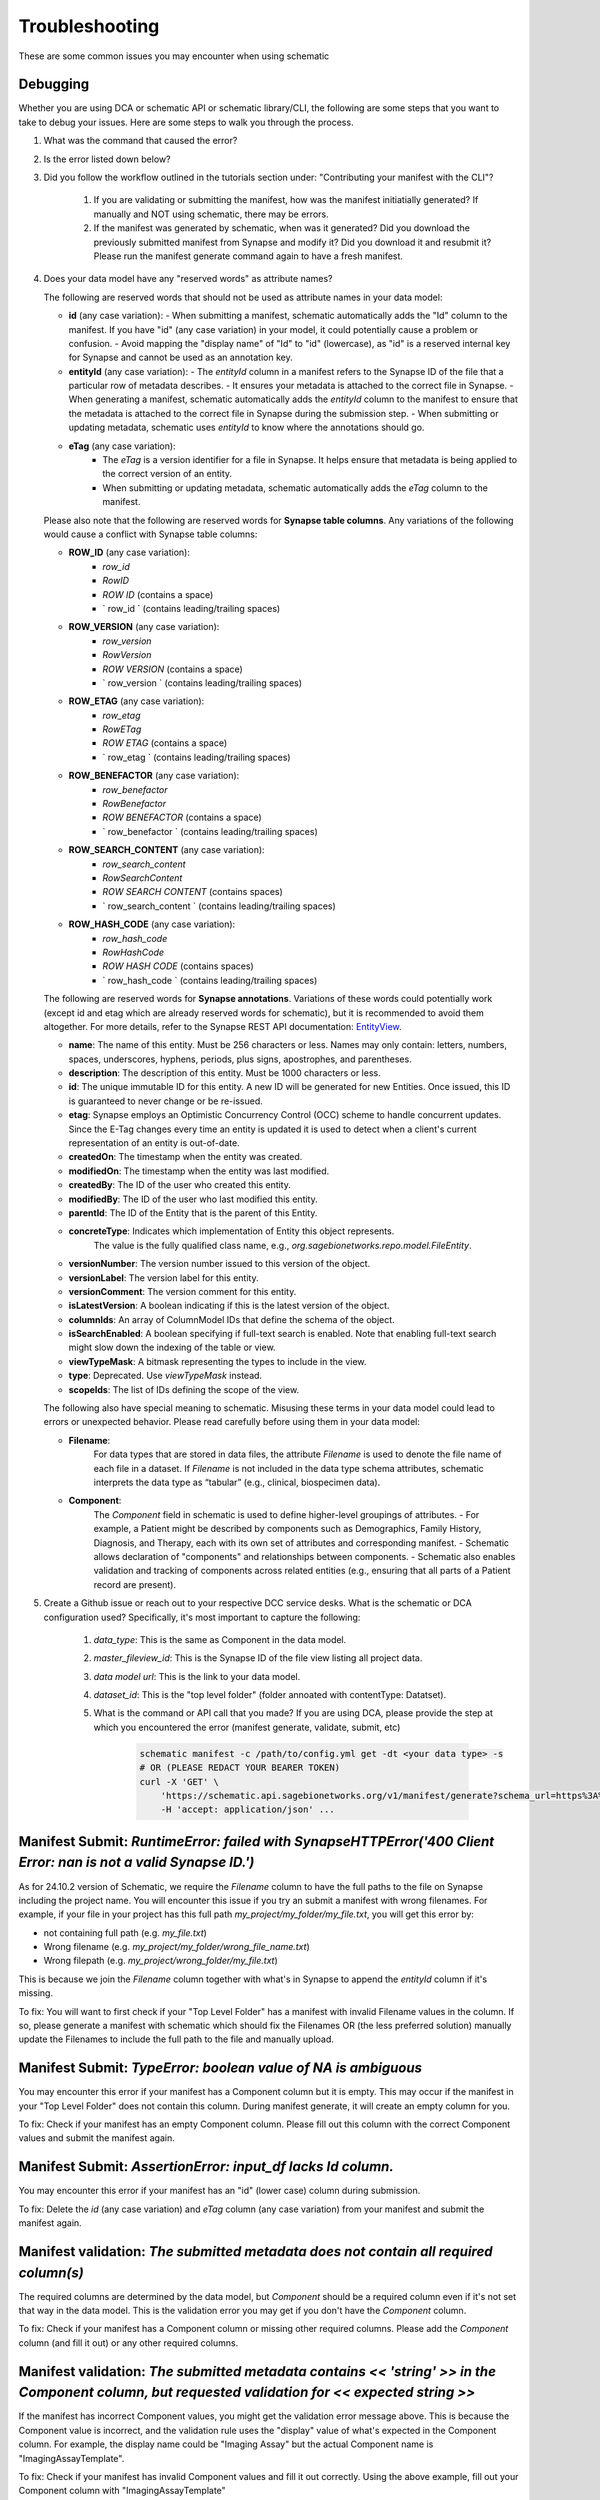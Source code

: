 Troubleshooting
===============

These are some common issues you may encounter when using schematic

Debugging
---------
Whether you are using DCA or schematic API or schematic library/CLI, the following are some steps that you want to take to debug your issues.  Here are some steps to walk you through the process.

1. What was the command that caused the error?
2. Is the error listed down below?
3. Did you follow the workflow outlined in the tutorials section under: "Contributing your manifest with the CLI"?

    1. If you are validating or submitting the manifest, how was the manifest initiatially generated?  If manually and NOT using schematic, there may be errors.
    2. If the manifest was generated by schematic, when was it generated?  Did you download the previously submitted manifest from Synapse and modify it?  Did you download it and resubmit it?  Please run the manifest generate command again to have a fresh manifest.
4. Does your data model have any "reserved words" as attribute names?

   The following are reserved words that should not be used as attribute names in your data model:

   - **id** (any case variation):
     - When submitting a manifest, schematic automatically adds the "Id" column to the manifest. If you have "id" (any case variation) in your model, it could potentially cause a problem or confusion.
     - Avoid mapping the "display name" of "Id" to "id" (lowercase), as "id" is a reserved internal key for Synapse and cannot be used as an annotation key.

   - **entityId** (any case variation):
     - The `entityId` column in a manifest refers to the Synapse ID of the file that a particular row of metadata describes.
     - It ensures your metadata is attached to the correct file in Synapse.
     - When generating a manifest, schematic automatically adds the `entityId` column to the manifest to ensure that the metadata is attached to the correct file in Synapse during the submission step.
     - When submitting or updating metadata, schematic uses `entityId` to know where the annotations should go.

   - **eTag** (any case variation):
       - The `eTag` is a version identifier for a file in Synapse. It helps ensure that metadata is being applied to the correct version of an entity.
       - When submitting or updating metadata, schematic automatically adds the `eTag` column to the manifest.

   Please also note that the following are reserved words for **Synapse table columns**. Any variations of the following would cause a conflict with Synapse table columns:

   - **ROW_ID** (any case variation):
       - `row_id`
       - `RowID`
       - `ROW ID` (contains a space)
       - ` row_id ` (contains leading/trailing spaces)

   - **ROW_VERSION** (any case variation):
       - `row_version`
       - `RowVersion`
       - `ROW VERSION` (contains a space)
       - ` row_version ` (contains leading/trailing spaces)

   - **ROW_ETAG** (any case variation):
       - `row_etag`
       - `RowETag`
       - `ROW ETAG` (contains a space)
       - ` row_etag ` (contains leading/trailing spaces)

   - **ROW_BENEFACTOR** (any case variation):
       - `row_benefactor`
       - `RowBenefactor`
       - `ROW BENEFACTOR` (contains a space)
       - ` row_benefactor ` (contains leading/trailing spaces)

   - **ROW_SEARCH_CONTENT** (any case variation):
       - `row_search_content`
       - `RowSearchContent`
       - `ROW SEARCH CONTENT` (contains spaces)
       - ` row_search_content ` (contains leading/trailing spaces)

   - **ROW_HASH_CODE** (any case variation):
       - `row_hash_code`
       - `RowHashCode`
       - `ROW HASH CODE` (contains spaces)
       - ` row_hash_code ` (contains leading/trailing spaces)

   The following are reserved words for **Synapse annotations**. Variations of these words could potentially work (except id and etag which are already reserved words for schematic), but it is recommended to avoid them altogether. For more details, refer to the Synapse REST API documentation: `EntityView <https://rest-docs.synapse.org/rest/org/sagebionetworks/repo/model/table/EntityView.html>`__.

   - **name**: The name of this entity. Must be 256 characters or less. Names may only contain: letters, numbers, spaces, underscores, hyphens, periods, plus signs, apostrophes, and parentheses.
   - **description**: The description of this entity. Must be 1000 characters or less.
   - **id**: The unique immutable ID for this entity. A new ID will be generated for new Entities. Once issued, this ID is guaranteed to never change or be re-issued.
   - **etag**: Synapse employs an Optimistic Concurrency Control (OCC) scheme to handle concurrent updates. Since the E-Tag changes every time an entity is updated it is used to detect when a client's current representation of an entity is out-of-date.
   - **createdOn**: The timestamp when the entity was created.
   - **modifiedOn**: The timestamp when the entity was last modified.
   - **createdBy**: The ID of the user who created this entity.
   - **modifiedBy**: The ID of the user who last modified this entity.
   - **parentId**: The ID of the Entity that is the parent of this Entity.
   - **concreteType**: Indicates which implementation of Entity this object represents.
       The value is the fully qualified class name, e.g., `org.sagebionetworks.repo.model.FileEntity`.
   - **versionNumber**: The version number issued to this version of the object.
   - **versionLabel**: The version label for this entity.
   - **versionComment**: The version comment for this entity.
   - **isLatestVersion**: A boolean indicating if this is the latest version of the object.
   - **columnIds**: An array of ColumnModel IDs that define the schema of the object.
   - **isSearchEnabled**: A boolean specifying if full-text search is enabled. Note that enabling full-text search might slow down the indexing of the table or view.
   - **viewTypeMask**: A bitmask representing the types to include in the view.
   - **type**: Deprecated. Use `viewTypeMask` instead.
   - **scopeIds**: The list of IDs defining the scope of the view.

   The following also have special meaning to schematic. Misusing these terms in your data model could lead to errors or unexpected behavior. Please read carefully before using them in your data model:

   - **Filename**:
       For data types that are stored in data files, the attribute `Filename` is used to denote the file name of each file in a dataset.
       If `Filename` is not included in the data type schema attributes, schematic interprets the data type as “tabular” (e.g., clinical, biospecimen data).

   - **Component**:
       The `Component` field in schematic is used to define higher-level groupings of attributes.
       - For example, a Patient might be described by components such as Demographics, Family History, Diagnosis, and Therapy, each with its own set of attributes and corresponding manifest.
       - Schematic allows declaration of "components" and relationships between components.
       - Schematic also enables validation and tracking of components across related entities (e.g., ensuring that all parts of a Patient record are present).

5. Create a Github issue or reach out to your respective DCC service desks.  What is the schematic or DCA configuration used? Specifically, it's most important to capture the following:

    1. `data_type`: This is the same as Component in the data model.
    2. `master_fileview_id`: This is the Synapse ID of the file view listing all project data.
    3. `data model url`: This is the link to your data model.
    4. `dataset_id`: This is the "top level folder" (folder annoated with contentType: Datatset).
    5. What is the command or API call that you made?  If you are using DCA, please provide the step at which you encountered the error (manifest generate, validate, submit, etc)

        .. code-block:: bash

            schematic manifest -c /path/to/config.yml get -dt <your data type> -s
            # OR (PLEASE REDACT YOUR BEARER TOKEN)
            curl -X 'GET' \
                'https://schematic.api.sagebionetworks.org/v1/manifest/generate?schema_url=https%3A%2F%2Fraw.githubusercontent.com%2Fnf-osi%2Fnf-metadata-dictionary%2Fv9.8.0%2FNF.jsonld&title=Example&data_type=EpigeneticsAssayTemplate&use_annotations=true&dataset_id=syn63305821&asset_view=syn16858331&output_format=google_sheet&strict_validation=true&data_model_labels=class_label' \
                -H 'accept: application/json' ...


Manifest Submit: `RuntimeError: failed with SynapseHTTPError('400 Client Error: nan is not a valid Synapse ID.')`
-----------------------------------------------------------------------------------------------------------------

As for 24.10.2 version of Schematic, we require the `Filename` column to have the full paths to the file on Synapse including the project name.
You will encounter this issue if you try an submit a manifest with wrong filenames.  For example, if your file in your project has this full path
`my_project/my_folder/my_file.txt`, you will get this error by:

* not containing full path (e.g. `my_file.txt`)
* Wrong filename (e.g. `my_project/my_folder/wrong_file_name.txt`)
* Wrong filepath (e.g. `my_project/wrong_folder/my_file.txt`)

This is because we join the `Filename` column together with what's in Synapse to append the `entityId` column if it's missing.

To fix: You will want to first check if your "Top Level Folder" has a manifest with invalid Filename values in the column.
If so, please generate a manifest with schematic which should fix the Filenames OR (the less preferred solution) manually update the Filenames to include the full path to the file and manually upload.


Manifest Submit: `TypeError: boolean value of NA is ambiguous`
--------------------------------------------------------------

You may encounter this error if your manifest has a Component column but it is empty.  This may occur if the manifest in your "Top Level Folder"
does not contain this column.  During manifest generate, it will create an empty column for you.

To fix: Check if your manifest has an empty Component column.  Please fill out this column with the correct Component values and submit the manifest again.


Manifest Submit: `AssertionError: input_df lacks Id column.`
--------------------------------------------------------------

You may encounter this error if your manifest has an "id" (lower case) column during submission.

To fix: Delete the `id` (any case variation) and `eTag` column (any case variation) from your manifest and submit the manifest again.


Manifest validation: `The submitted metadata does not contain all required column(s)`
-------------------------------------------------------------------------------------

The required columns are determined by the data model, but `Component` should be a required column even if it's not set that way in the data model.
This is the validation error you may get if you don't have the `Component` column.

To fix: Check if your manifest has a Component column or missing other required columns. Please add the `Component` column (and fill it out) or any other required columns.


Manifest validation: `The submitted metadata contains << 'string' >> in the Component column, but requested validation for << expected string >>`
-------------------------------------------------------------------------------------------------------------------------------------------------

If the manifest has incorrect Component values, you might get the validation error message above. This is because the Component value is incorrect,
and the validation rule uses the "display" value of what's expected in the Component column.  For example, the display name could be "Imaging Assay"
but the actual Component name is "ImagingAssayTemplate".

To fix: Check if your manifest has invalid Component values and fill it out correctly.  Using the above example, fill out your Component column with "ImagingAssayTemplate"


Manifest Generate: `KeyError: entityId`
---------------------------------------

Fixed: v24.12.1

If there is currently a manifest in your "Top Level Folder" on Synapse with an incorrect Filename BUT entityId column.
You will be able to run manifest generate to create a new manifest with the new Filenames. However, If this manifest on Synapse does
NOT have the entityId column you will encounter that error.

To fix: You will want to first check if your "Top Level Folder" has a manifest without the entityId column.
If so, you can either submit your manifest using schematic OR (the less preferred solution) manually add the entityId column to the manifest on Synapse.

Manifest Generate: `ValueError: cannot insert eTag, already exists`
-------------------------------------------------------------------

Fixed: v24.11.2

If you do NOT have a manifest in your "Top Level Folder" on Synapse and your File entities in this folder are annotated with 'eTag' key and you try to generate a manifest, it will fail.

To fix: This should be fixed in schematic, but for now, remove the 'eTag' annotation from your file.
